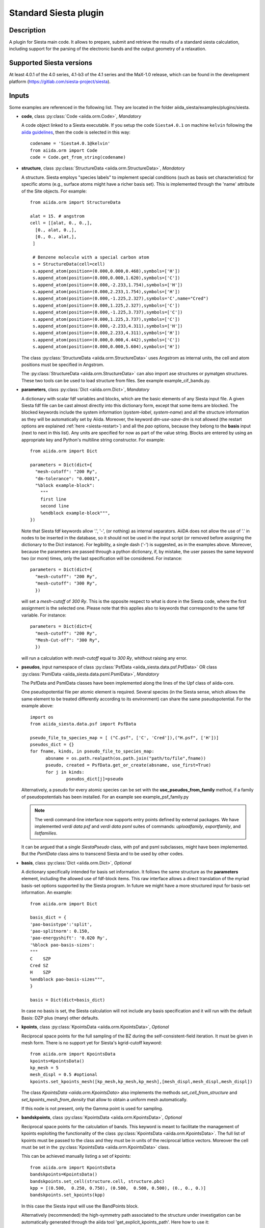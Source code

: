Standard Siesta plugin
++++++++++++++++++++++

Description
-----------

A plugin for Siesta main code. It allows to prepare, submit and retrieve the results of a standard siesta calculation,
including support for the parsing of the electronic bands and the output geometry of a relaxation. 


Supported Siesta versions
-------------------------

At least 4.0.1 of the 4.0 series, 4.1-b3 of the 4.1 series and the MaX-1.0 release, which
can be found in the development platform (https://gitlab.com/siesta-project/siesta).

.. _siesta-plugin-inputs:

Inputs
------
Some examples are referenced in the following list. They are located in the folder
aiida_siesta/examples/plugins/siesta.

* **code**, class :py:class:`Code <aiida.orm.Code>`, *Mandatory*

  A code object linked to a Siesta executable. 
  If you setup the code ``Siesta4.0.1`` on machine ``kelvin`` following the `aiida guidelines`_,
  then the code is selected in this way::

        codename = 'Siesta4.0.1@kelvin'
        from aiida.orm import Code
        code = Code.get_from_string(codename)

 
* **structure**, class :py:class:`StructureData <aiida.orm.StructureData>`, *Mandatory*

  A structure. Siesta employs "species labels" to implement special
  conditions (such as basis set characteristics) for specific atoms
  (e.g., surface atoms might have a richer basis set). This is
  implemented through the 'name' attribute of the Site objects. For example::
      from aiida.orm import StructureData

      alat = 15. # angstrom
      cell = [[alat, 0., 0.,],
        [0., alat, 0.,],
        [0., 0., alat,],
       ]

       # Benzene molecule with a special carbon atom
       s = StructureData(cell=cell)
       s.append_atom(position=(0.000,0.000,0.468),symbols=['H'])
       s.append_atom(position=(0.000,0.000,1.620),symbols=['C'])
       s.append_atom(position=(0.000,-2.233,1.754),symbols=['H'])
       s.append_atom(position=(0.000,2.233,1.754),symbols=['H'])
       s.append_atom(position=(0.000,-1.225,2.327),symbols='C',name="Cred")
       s.append_atom(position=(0.000,1.225,2.327),symbols=['C'])
       s.append_atom(position=(0.000,-1.225,3.737),symbols=['C'])
       s.append_atom(position=(0.000,1.225,3.737),symbols=['C'])
       s.append_atom(position=(0.000,-2.233,4.311),symbols=['H'])
       s.append_atom(position=(0.000,2.233,4.311),symbols=['H'])
       s.append_atom(position=(0.000,0.000,4.442),symbols=['C'])
       s.append_atom(position=(0.000,0.000,5.604),symbols=['H'])

  The class :py:class:`StructureData <aiida.orm.StructureData>` uses Angstrom
  as internal units, the cell and atom positions must be specified in Angstrom.

  The :py:class:`StructureData <aiida.orm.StructureData>` can also import 
  ase structures or pymatgen structures. These two tools can be used to load
  structure from files. See example example_cif_bands.py.

.. |br| raw:: html

    <br />

* **parameters**, class :py:class:`Dict <aiida.orm.Dict>`, *Mandatory*

  A dictionary with scalar fdf variables and blocks, which are the
  basic elements of any Siesta input file. A given Siesta fdf file
  can be cast almost directly into this dictionary form, except that
  some items are blocked. The blocked keywords include the system information
  (`system-label`, `system-name`) and all the structure information as they
  will be automatically set by Aiida. Moreover, the keyword `dm-use-save-dm` is
  not allowed (the restart options are explained :ref:`here <siesta-restart>`)
  and all the `pao` options, because they belong to the **basis** input 
  (next to next in this list). Any units are
  specified for now as part of the value string. Blocks are entered
  by using an appropriate key and Python's multiline string
  constructor. For example::

    from aiida.orm import Dict    

    parameters = Dict(dict={
      "mesh-cutoff": "200 Ry",
      "dm-tolerance": "0.0001",
      "%block example-block":
        """
        first line
        second line
        %endblock example-block""",
    })

  Note that Siesta fdf keywords allow '.', '-', (or nothing) as internal
  separators. AiiDA does not allow the use of '.' in nodes to be
  inserted in the database, so it should not be used in the input script
  (or removed before assigning the dictionary to the Dict
  instance). For legibility, a single dash ('-') is suggested, as in the
  examples above. Moreover, because the parameters are passed through a python 
  dictionary, if, by mistake, the user passes the same keyword two (or more) 
  times, only the last specification will be considered. For instance::

     parameters = Dict(dict={
       "mesh-cutoff": "200 Ry",
       "mesh-cutoff": "300 Ry",
       })

  will set a `mesh-cutoff` of `300 Ry`. This is the opposite respect to what is done 
  in the Siesta code, where the first assignment is the selected one. Please note that 
  this applies also to keywords that correspond to the same fdf variable. For instance::

     parameters = Dict(dict={
       "mesh-cutoff": "200 Ry",
       "Mesh-Cut-off": "300 Ry",
       })

  will run a calculation with `mesh-cutoff` equal to `300 Ry`, whithout raising any
  error.


.. |br| raw:: html

    <br />

* **pseudos**, input namespace of class :py:class:`PsfData  <aiida_siesta.data.psf.PsfData>`
  OR class :py:class:`PsmlData  <aiida_siesta.data.psml.PsmlData>`, *Mandatory*

  The PsfData and PsmlData classes have been implemented along the lines of the Upf class of aiida-core.

  One pseudopotential file per atomic element is required. Several species (in the
  Siesta sense, which allows the same element to be treated differently
  according to its environment) can share the same pseudopotential. For the example
  above::

    import os
    from aiida_siesta.data.psf import PsfData

    pseudo_file_to_species_map = [ ("C.psf", ['C', 'Cred']),("H.psf", ['H'])]
    pseudos_dict = {}
    for fname, kinds, in pseudo_file_to_species_map:
          absname = os.path.realpath(os.path.join("path/to/file",fname))
          pseudo, created = PsfData.get_or_create(absname, use_first=True)
          for j in kinds:
                  pseudos_dict[j]=pseudo

  Alternatively, a pseudo for every atomic species can be set with the
  **use_pseudos_from_family**  method, if a family of pseudopotentials
  has been installed. For an example see example_psf_family.py

  .. note:: The verdi command-line interface now supports entry points
     defined by external packages. We have implemented  `verdi data
     psf` and `verdi data psml` suites of commands: `uploadfamily`, `exportfamily`, and
     `listfamilies`.

  It can be argued that a single `SiestaPseudo` class, with psf and psml
  subclasses, might have been implemented. But the `PsmlData` class aims
  to transcend Siesta and to be used by other codes.

.. |br| raw:: html

    <br />

* **basis**, class :py:class:`Dict  <aiida.orm.Dict>`, *Optional*

  A dictionary specifically intended for basis set information. It
  follows the same structure as the **parameters** element, including
  the allowed use of fdf-block items. This raw interface allows a
  direct translation of the myriad basis-set options supported by the
  Siesta program. In future we might have a more structured input for
  basis-set information.
  An example::

        from aiida.orm import Dict

        basis_dict = {
        'pao-basistype':'split',
        'pao-splitnorm': 0.150,
        'pao-energyshift': '0.020 Ry',
        '%block pao-basis-sizes':
        """
        C    SZP
        Cred SZ
        H    SZP
        %endblock pao-basis-sizes""",
        }

        basis = Dict(dict=basis_dict)

  In case no basis is set, the Siesta calculation will not include
  any basis specification and it will run with the default Basis: DZP 
  plus (many) other defaults.

.. |br| raw:: html

    <br />

* **kpoints**, class :py:class:`KpointsData <aiida.orm.KpointsData>`, *Optional*

  Reciprocal space points for the full sampling of the BZ during the
  self-consistent-field iteration. It must be given in mesh form. There is no support
  yet for Siesta's kgrid-cutoff keyword::
          from aiida.orm import KpointsData
          kpoints=KpointsData()
          kp_mesh = 5
          mesh_displ = 0.5 #optional
          kpoints.set_kpoints_mesh([kp_mesh,kp_mesh,kp_mesh],[mesh_displ,mesh_displ,mesh_displ])

  The class `KpointsData <aiida.orm.KpointsData>` also implements the methods 
  `set_cell_from_structure` and `set_kpoints_mesh_from_density`
  that allow to obtain a uniform mesh automatically.
  
  If this node is not present, only the Gamma point is used for sampling.

.. |br| raw:: html

    <br />

* **bandskpoints**, class :py:class:`KpointsData <aiida.orm.KpointsData>`, *Optional*

  Reciprocal space points for the calculation of bands.
  This keyword is meant to facilitate the management of kpoints
  exploiting the functionality
  of the class :py:class:`KpointsData <aiida.orm.KpointsData>`.
  The full list of kpoints must be passed to the class
  and they must be in units of the reciprocal lattice vectors.
  Moreover the cell must be set in the :py:class:`KpointsData <aiida.orm.KpointsData>`
  class.
  
  This can be achieved manually listing a set of kpoints::
  
          from aiida.orm import KpointsData
          bandskpoints=KpointsData()
          bandskpoints.set_cell(structure.cell, structure.pbc)
          kpp = [(0.500,  0.250, 0.750), (0.500,  0.500, 0.500), (0., 0., 0.)]
          bandskpoints.set_kpoints(kpp)
  In this case the Siesta input will use the BandPoints block.
  
  Alternatively (recommended) the high-symmetry path associated to the
  structure under investigation can be
  automatically generated through the aiida tool 'get_explicit_kpoints_path'.
  Here how to use it::
          from aiida.orm import KpointsData
          bandskpoints=KpointsData()
          from aiida.tools import get_explicit_kpoints_path
          symmpath_parameters = Dict(dict={'reference_distance': 0.02})
          kpresult = get_explicit_kpoints_path(s, **symmpath_parameters.get_dict())
          bandskpoints = kpresult['explicit_kpoints']
  Where 's' in the input structure and 'reference_distance' is
  the distance between two subsequent kpoints.
  In this case the block BandLines is set in the Siesta
  calculation.

  .. note:: 'get_explicit_kpoints_path' make use of "SeeK-path".
     Please cite the `HPKOT paper`_ if you use this tool. "SeeK-path"
     is a external utility, not a requirement for aiida-core, therefore
     it is not available by default. It can be easily installed using 
     ``pip install seekpath``. "SeeK-path" allows to
     determine canonical unit cells and k-point information in an easy
     way. For more general information, refer to the `SeeK-path documentation`_.

  .. warning:: "SeeK-path"
     might modify the structure to follow particular conventions
     and the generated kpoints might only 
     apply on the internally generated 'primitive_structure' and not 
     on the input structure that was provided. The correct
     way to use this tool is to use the generated 'primitive_structure' also for the
     Siesta calculation::
          structure = kpresult['primitive_structure']



  The final option (unrecommended) covers the situation
  when one really needs to maintain a specific convention for the
  structure or one needs to calculate the bands on a specific path
  that is not a high-symmetry direction, the following (very involved)
  option is available::
        from aiida.orm import KpointsData
        bandskpoints=KpointsData()
        from aiida.tools.data.array.kpoints.legacy import get_explicit_kpoints_path as legacy_path
        kpp = [('A',  (0.500,  0.250, 0.750), 'B', (0.500,  0.500, 0.500), 40),
        ('B', (0.500,  0.500, 0.500), 'C', (0., 0., 0.), 40)]
        tmp=legacy_path(kpp)
        bandskpoints.set_cell(structure.cell, structure.pbc)
        bandskpoints.set_kpoints(tmp[3])
        bandskpoints.labels=tmp[4]
  The legacy "get_explicit_kpoints_path" shares only the name with the function in
  "aiida.tools", but it is very different in scope.

  The full list of cases can be explored looking at the example example_bands.py

  .. warning:: The implementation relies on the correct description of
     the labels in the class :py:class:`KpointsData <aiida.orm.KpointsData>`.
     Refrain from the use of 'bandskpoints.labels' in any other
     situation apart from the one described above. An incorrect use of the labels
     might result in an incorrect parsing of the bands.

  If the keyword node **bandskpoints** is not present, no band structure is computed.

.. |br| raw:: html

    <br />

* **settings**, class  :py:class:`Dict <aiida.orm.Dict>` , *Optional*      

  An optional dictionary that activates non-default operations. For a list of possible
  values to pass, see the section on :ref:`advanced features <siesta-advanced-features>`.

.. |br| raw:: html

    <br />

* **parent_calc_folder**, class  :py:class:`RemoteData <aiida.orm.RemoteData>` , *Optional*

  Optional port used to activate the :ref:`restart features <siesta-restart>`.


Submitting the calculation
--------------------------

Once all the inputs above are set, the subsequent step consists in passing them to the 
calculation class and run/submit it.

First, the Siesta calculation class is loaded::

        from aiida_siesta.calculations.siesta import SiestaCalculation
        builder = SiestaCalculation.get_builder()

The inputs (defined as in the previous section) are passed to the builder::

        builder.code = code
        builder.structure = structure
        builder.parameters = parameters
        builder.pseudos = pseudos_dict
        builder.basis = basis
        builder.kpoints = kpoints
        builder.bandskpoints = bandskpoints

Finally the resources for the calculation must be set, for instance::

        builder.metadata.options.resources = {'num_machines': 1}
        builder.metadata.options.max_wallclock_seconds = 1800

Optionally, label and description::

        builder.metadata.label = 'My generic title'
        builder.metadata.description 'My more detailed description'

To run the calculation in an interactive way::

        from aiida.engine import run
        results = run(builder)
Here the results variable will contain a dictionary 
containing all the nodes that were produced as output.

Another option is to submit it to the daemon::

        from aiida.engine import submit
        calc = submit(builder)
In this case, calc is the calculation node and not the results dictionary.

.. note:: In order to inspect the inputs created by AiiDA without 
   actually running the calculation, we can perform a dry run of the submission process::
        builder.metadata.dry_run = True
        builder.metadata.store_provenance = False
   This will create the input files, that are available for inspection.

.. note:: The use of the builder makes the process more intuitive, but it
   is not mandatory. The inputs can be provided as keywords argument when you 
   launch the calculation, passing the calculation class as the first argument::
        run(SiestaCalculation, structure=s, pseudos=pseudos, kpoints = kpoints, ...)
   same syntax for the command ``submit``.

A large set of examples covering some standard cases are in the folder 
aiida_siesta/examples/plugins/siesta. They can be run with::
        runaiida example_name.py {--send, --dont-send} code@computer

The parameter --dont-send will activate the "dry run" option. In that case a test
folder (submit_test) will be created, containing all the files that aiida
generates automatically. The parameter --send will submit the example to
the daemon. One of the two options needs to be present to run the script. 
The second argument contains the name of the code (code@computer) to use
in the calculation. It must be a previously set up code, corresponding to
a siesta executable.


Outputs
-------

There are several output nodes that can be created by the plugin,
according to the calculation details.  All output nodes can be
accessed with the ``calculation.outputs`` method.


* **output_parameters** :py:class:`Dict <aiida.orm.Dict>` 

  A dictionary with metadata, scalar result values, a warnings
  list, and possibly a timing section.
  Units are specified by means of an extra item with '_units'
  appended to the key::
    {
      "siesta:Version": "siesta-4.0.2",
      "E_Fermi": -3.24,
      "E_Fermi_units": "eV",
      "FreeE": -6656.2343,
      "FreeE_units": "eV",
      "E_KS": -6656.2343,
      "E_KS_units": 'eV',
      "global_time": 55.213,
      "timing_decomposition": {
        "compute_DM": 33.208, 
        "nlefsm-1": 0.582, 
        "nlefsm-2": 0.045, 
        "post-SCF": 2.556, 
        "setup_H": 16.531, 
        "setup_H0": 2.351, 
        "siesta": 55.213, 
        "state_init": 0.171
      }, 
      "warnings": [ "INFO: Job Completed"]
    }

  The scalar quantities included are, currently, the Kohn-Sham
  (`E_KS`), Free (`FreeE`), Band (`Ebs`), and Fermi (`E_Fermi`)
  energies, and the total spin (`stot`). These are converted to `float`.
  The other quantities are or type `string`.

  The timing information (if present), includes the global walltime in
  seconds, and a decomposition by sections of the code. Most relevant
  are typically the `compute_DM` and `setup_H` sections.

  The 'warnings' list contains program messages, labeled as INFO,
  WARNING, or FATAL, read directly from a MESSAGES file produced by
  Siesta, which include items from the execution of the program and
  also a possible 'out of time' condition. This is implemented by
  passing to the program the wallclock time specified in the script,
  and checking at each scf step for the walltime consumed. This
  'warnings' list can be examined by the parser itself to raise an
  exception in the FATAL case.

.. |br| raw:: html

    <br />

* **forces_and_stress** :py:class:`ArrayData <aiida.orm.ArrayData>`

  Contains the final forces (eV/Angstrom) and stresses (GPa) in array form.
  To access their values::
        forces_and_stress.get_array("forces")
        forces_and_stress.get_array("stress")
  
.. |br| raw:: html

    <br />

* **output_structure** :py:class:`StructureData <aiida.orm.StructureData>`
  
  Present only if the calculation is moving the ions.  Cell and ionic
  positions refer to the last configuration.

.. |br| raw:: html

    <br />

* **bands**, :py:class:`BandsData  <aiida.orm.BandsData>`
  
  Present only if a band calculation is requested (signaled by the
  presence of a **bandskpoints** input node of class KpointsData).
  It contains an array with the list of electronic energies (in eV) for every
  kpoint. For spin-polarized calculations, there is an extra dimension
  for spin. In this class also the full list of kpoints is stored and they are
  in units of 1/Angstrom. Therefore a direct comparison with the Siesta output 
  SystLabel.bands is possible only after the conversion of Angstrom to Bohr.
  The bands are not rescaled by the Fermi energy. Tools for the generation
  of files that can be easly plot are available through ``bands.export``.

.. |br| raw:: html

    <br />

* **remote_folder**, :py:class:`RemoteData <aiida.orm.RemoteData>`

  The working remote folder for the last calculation executed.


.. |br| raw:: html

    <br />

* **retrieved**, :py:class:`RemoteData <aiida.orm.RemoteData>`

  The local folder with the retrieved files.


No trajectories have been implemented yet.

Errors
------

Errors during the parsing stage are reported in the log of the calculation (accessible 
with the ``verdi process report`` command). 
Moreover, they are stored in the **output_parameters** node under the key ``warnings``.

.. _siesta-restart:

Restarts
--------

A restarting capability is implemented through the optional input
**parent_calc_folder**, :py:class:`RemoteData  <aiida.orm.RemoteData>`,
which represents the remote scratch folder (`remote_folder` output)
of a previous calculation.

The density-matrix file is copied from the old calculation scratch
folder to the new calculation's one.

This approach enables continuation of runs which have failed due to
lack of time or insufficient convergence in the allotted number of
steps.

An informative example is example_restart.py in the folder aiida_siesta/examples/plugins/siesta.

.. _siesta-advanced-features:

Additional advanced features
----------------------------

While the input link with name **parameters** is used for the main
Siesta options (as would be given in an fdf file), additional settings
can be specified in the **settings** input, also of type Dict.

Below we summarise some of the options that you can specify, and their effect.

The keys of the settings dictionary are internally converted to
uppercase by the plugin.

Adding command-line options
...........................

If you want to add command-line options to the executable (particularly 
relevant e.g. to tune the parallelization level), you can pass each option 
as a string in a list, as follows::

  settings_dict = {  
      'cmdline': ['-option1', '-option2'],
  }
  builder.settings = Dict(dict=settings_dict)

Note that very few user-level comand-line options (besides those
already inserted by AiiDA for MPI operation) are currently implemented.

Retrieving more files
.....................

If you know that your calculation is producing additional files that you want to
retrieve (and preserve in the AiiDA repository), you can add
those files as a list as follows::


  settings_dict = {  
    'additional_retrieve_list': ['aiida.EIG', 'aiida.ORB_INDX'],
  }
   builder.settings = Dict(dict=settings_dict)

See for example example_ldos.py in aiida_siesta/examples/plugins/siesta.
The files can then be accesed through the output **retrieved** and
its methods `get_object` and `get_object_content`.

.. _SeeK-path documentation: https://seekpath.readthedocs.io/en/latest/
.. _aiida guidelines: https://aiida.readthedocs.io/projects/aiida-core/en/latest/howto/run_codes.html
.. _HPKOT paper: http://dx.doi.org/10.1016/j.commatsci.2016.10.015
